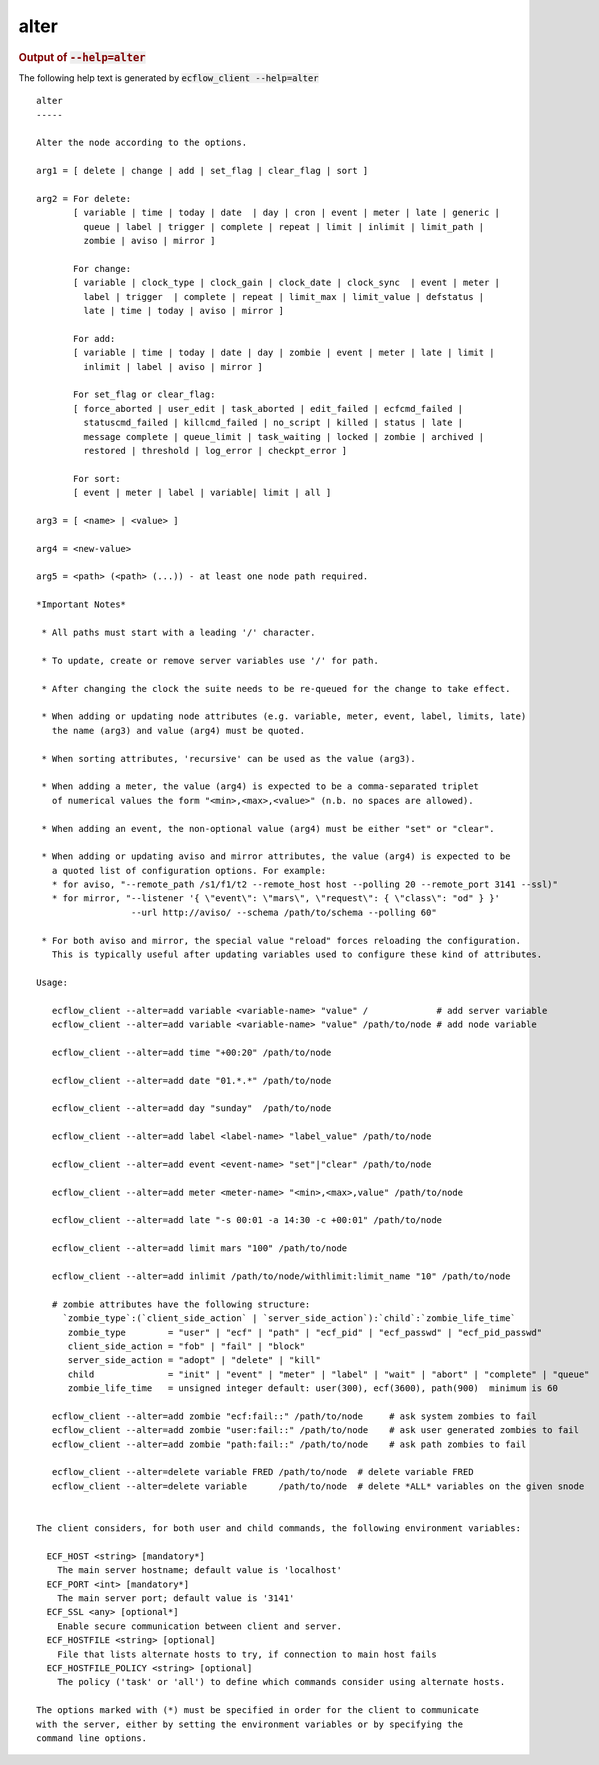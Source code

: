 
.. _alter_cli:

alter
/////







.. rubric:: Output of :code:`--help=alter`



The following help text is generated by :code:`ecflow_client --help=alter`

::

   
   alter
   -----
   
   Alter the node according to the options.
   
   arg1 = [ delete | change | add | set_flag | clear_flag | sort ]
   
   arg2 = For delete:
          [ variable | time | today | date  | day | cron | event | meter | late | generic |
            queue | label | trigger | complete | repeat | limit | inlimit | limit_path |
            zombie | aviso | mirror ]
   
          For change:
          [ variable | clock_type | clock_gain | clock_date | clock_sync  | event | meter |
            label | trigger  | complete | repeat | limit_max | limit_value | defstatus |
            late | time | today | aviso | mirror ]
   
          For add:
          [ variable | time | today | date | day | zombie | event | meter | late | limit |
            inlimit | label | aviso | mirror ]
   
          For set_flag or clear_flag:
          [ force_aborted | user_edit | task_aborted | edit_failed | ecfcmd_failed |
            statuscmd_failed | killcmd_failed | no_script | killed | status | late |
            message complete | queue_limit | task_waiting | locked | zombie | archived |
            restored | threshold | log_error | checkpt_error ]
   
          For sort:
          [ event | meter | label | variable| limit | all ]
   
   arg3 = [ <name> | <value> ]
   
   arg4 = <new-value>
   
   arg5 = <path> (<path> (...)) - at least one node path required.
   
   *Important Notes*
   
    * All paths must start with a leading '/' character.
   
    * To update, create or remove server variables use '/' for path.
   
    * After changing the clock the suite needs to be re-queued for the change to take effect.
   
    * When adding or updating node attributes (e.g. variable, meter, event, label, limits, late)
      the name (arg3) and value (arg4) must be quoted.
   
    * When sorting attributes, 'recursive' can be used as the value (arg3).
   
    * When adding a meter, the value (arg4) is expected to be a comma-separated triplet
      of numerical values the form "<min>,<max>,<value>" (n.b. no spaces are allowed).
   
    * When adding an event, the non-optional value (arg4) must be either "set" or "clear".
   
    * When adding or updating aviso and mirror attributes, the value (arg4) is expected to be
      a quoted list of configuration options. For example:
      * for aviso, "--remote_path /s1/f1/t2 --remote_host host --polling 20 --remote_port 3141 --ssl)"
      * for mirror, "--listener '{ \"event\": \"mars\", \"request\": { \"class\": "od" } }'
                     --url http://aviso/ --schema /path/to/schema --polling 60"
   
    * For both aviso and mirror, the special value "reload" forces reloading the configuration.
      This is typically useful after updating variables used to configure these kind of attributes.
   
   Usage:
   
      ecflow_client --alter=add variable <variable-name> "value" /             # add server variable
      ecflow_client --alter=add variable <variable-name> "value" /path/to/node # add node variable
   
      ecflow_client --alter=add time "+00:20" /path/to/node
   
      ecflow_client --alter=add date "01.*.*" /path/to/node
   
      ecflow_client --alter=add day "sunday"  /path/to/node
   
      ecflow_client --alter=add label <label-name> "label_value" /path/to/node
   
      ecflow_client --alter=add event <event-name> "set"|"clear" /path/to/node
   
      ecflow_client --alter=add meter <meter-name> "<min>,<max>,value" /path/to/node
   
      ecflow_client --alter=add late "-s 00:01 -a 14:30 -c +00:01" /path/to/node
   
      ecflow_client --alter=add limit mars "100" /path/to/node
   
      ecflow_client --alter=add inlimit /path/to/node/withlimit:limit_name "10" /path/to/node
   
      # zombie attributes have the following structure:
        `zombie_type`:(`client_side_action` | `server_side_action`):`child`:`zombie_life_time`
         zombie_type        = "user" | "ecf" | "path" | "ecf_pid" | "ecf_passwd" | "ecf_pid_passwd"
         client_side_action = "fob" | "fail" | "block"
         server_side_action = "adopt" | "delete" | "kill"
         child              = "init" | "event" | "meter" | "label" | "wait" | "abort" | "complete" | "queue"
         zombie_life_time   = unsigned integer default: user(300), ecf(3600), path(900)  minimum is 60
   
      ecflow_client --alter=add zombie "ecf:fail::" /path/to/node     # ask system zombies to fail
      ecflow_client --alter=add zombie "user:fail::" /path/to/node    # ask user generated zombies to fail
      ecflow_client --alter=add zombie "path:fail::" /path/to/node    # ask path zombies to fail
   
      ecflow_client --alter=delete variable FRED /path/to/node  # delete variable FRED
      ecflow_client --alter=delete variable      /path/to/node  # delete *ALL* variables on the given snode
   
   
   The client considers, for both user and child commands, the following environment variables:
   
     ECF_HOST <string> [mandatory*]
       The main server hostname; default value is 'localhost'
     ECF_PORT <int> [mandatory*]
       The main server port; default value is '3141'
     ECF_SSL <any> [optional*]
       Enable secure communication between client and server.
     ECF_HOSTFILE <string> [optional]
       File that lists alternate hosts to try, if connection to main host fails
     ECF_HOSTFILE_POLICY <string> [optional]
       The policy ('task' or 'all') to define which commands consider using alternate hosts.
   
   The options marked with (*) must be specified in order for the client to communicate
   with the server, either by setting the environment variables or by specifying the
   command line options.
   

